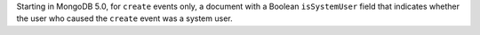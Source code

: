 Starting in MongoDB 5.0, for ``create`` events only, a document with a
Boolean ``isSystemUser`` field that indicates whether the user who
caused the ``create`` event was a system user.